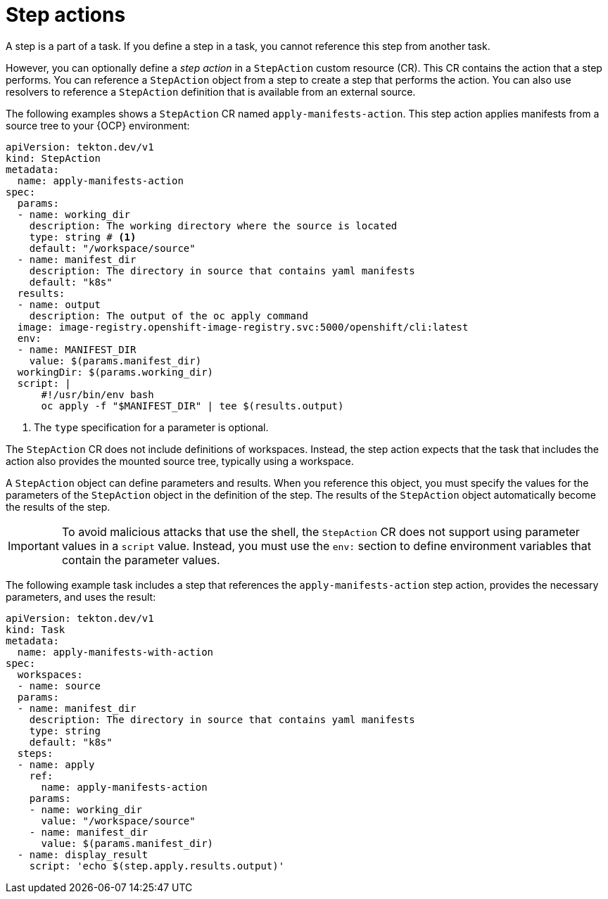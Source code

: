 // This module is included in the following assemblies:
// * about/understanding-openshift-pipelines.adoc

:_mod-docs-content-type: CONCEPT
[id="about-stepactions_{context}"]
= Step actions

A step is a part of a task. If you define a step in a task, you cannot reference this step from another task.

However, you can optionally define a _step action_ in a `StepAction` custom resource (CR). This CR contains the action that a step performs. You can reference a `StepAction` object from a step to create a step that performs the action. You can also use resolvers to reference a `StepAction` definition that is available from an external source.

The following examples shows a `StepAction` CR named `apply-manifests-action`. This step action applies manifests from a source tree to your {OCP} environment:

[source,yaml]
----
apiVersion: tekton.dev/v1
kind: StepAction
metadata:
  name: apply-manifests-action
spec:
  params:
  - name: working_dir
    description: The working directory where the source is located
    type: string # <1>
    default: "/workspace/source"
  - name: manifest_dir
    description: The directory in source that contains yaml manifests
    default: "k8s"
  results:
  - name: output
    description: The output of the oc apply command
  image: image-registry.openshift-image-registry.svc:5000/openshift/cli:latest
  env:
  - name: MANIFEST_DIR
    value: $(params.manifest_dir)
  workingDir: $(params.working_dir)
  script: |
      #!/usr/bin/env bash
      oc apply -f "$MANIFEST_DIR" | tee $(results.output)
----
<1> The `type` specification for a parameter is optional.

The `StepAction` CR does not include definitions of workspaces. Instead, the step action expects that the task that includes the action also provides the mounted source tree, typically using a workspace.

A `StepAction` object can define parameters and results. When you reference this object, you must specify the values for the parameters of the `StepAction` object in the definition of the step. The results of the `StepAction` object automatically become the results of the step.

[IMPORTANT]
====
To avoid malicious attacks that use the shell, the `StepAction` CR does not support using parameter values in a `script` value. Instead, you must use the `env:` section to define environment variables that contain the parameter values.
====

The following example task includes a step that references the `apply-manifests-action`  step action, provides the necessary parameters, and uses the result:

[source,yaml]
----
apiVersion: tekton.dev/v1
kind: Task
metadata:
  name: apply-manifests-with-action
spec:
  workspaces:
  - name: source
  params:
  - name: manifest_dir
    description: The directory in source that contains yaml manifests
    type: string
    default: "k8s"
  steps:
  - name: apply
    ref:
      name: apply-manifests-action
    params:
    - name: working_dir
      value: "/workspace/source"
    - name: manifest_dir
      value: $(params.manifest_dir)
  - name: display_result
    script: 'echo $(step.apply.results.output)'
----
